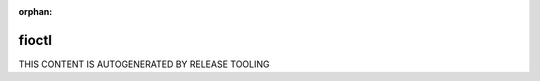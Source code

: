 :orphan:

.. _fioctl:
.. _fioctl_targets_image:

fioctl
------

THIS CONTENT IS AUTOGENERATED BY RELEASE TOOLING
